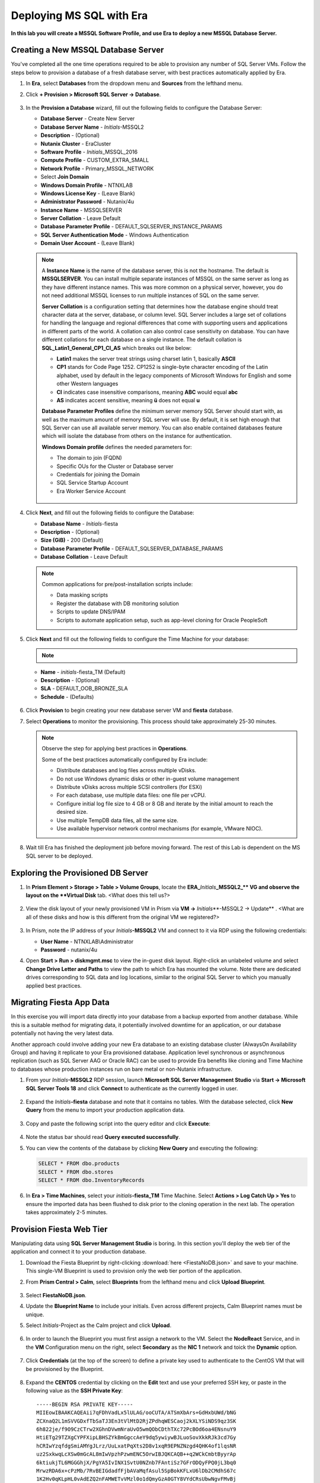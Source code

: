 .. _mssqldeploy:

-------------------------
Deploying MS SQL with Era
-------------------------

**In this lab you will create a MSSQL Software Profile, and use Era to deploy a new MSSQL Database Server.**



Creating a New MSSQL Database Server
++++++++++++++++++++++++++++++++++++

You've completed all the one time operations required to be able to provision any number of SQL Server VMs. Follow the steps below to provision a database of a fresh database server, with best practices automatically applied by Era.

#. In **Era**, select **Databases** from the dropdown menu and **Sources** from the lefthand menu.

#. Click **+ Provision > Microsoft SQL Server -> Database**.

   .. figure:: images/18a.png

#. In the **Provision a Database** wizard, fill out the following fields to configure the Database Server:

   - **Database Server** - Create New Server
   - **Database Server Name** - *Initials*\ -MSSQL2
   - **Description** - (Optional)
   - **Nutanix Cluster** - EraCluster
   - **Software Profile** - *Initials*\ _MSSQL_2016
   - **Compute Profile** - CUSTOM_EXTRA_SMALL
   - **Network Profile** - Primary_MSSQL_NETWORK
   - Select **Join Domain**
   - **Windows Domain Profile** - NTNXLAB
   - **Windows License Key** - (Leave Blank)
   - **Administrator Password** - Nutanix/4u
   - **Instance Name** - MSSQLSERVER
   - **Server Collation** - Leave Default
   - **Database Parameter Profile** - DEFAULT_SQLSERVER_INSTANCE_PARAMS
   - **SQL Server Authentication Mode** - Windows Authentication
   - **Domain User Account** - (Leave Blank)

   .. figure:: images/19b.png

   .. note::

      A **Instance Name** is the name of the database server, this is not the hostname. The default is **MSSQLSERVER**. You can install multiple separate instances of MSSQL on the same server as long as they have different instance names. This was more common on a physical server, however, you do not need additional MSSQL licenses to run multiple instances of SQL on the same server.

      **Server Collation** is a configuration setting that determines how the database engine should treat character data at the server, database, or column level. SQL Server includes a large set of collations for handling the language and regional differences that come with supporting users and applications in different parts of the world. A collation can also control case sensitivity on database. You can have different collations for each database on a single instance. The default collation is **SQL_Latin1_General_CP1_CI_AS** which breaks out like below:

      - **Latin1** makes the server treat strings using charset latin 1, basically **ASCII**
      - **CP1** stands for Code Page 1252. CP1252 is  single-byte character encoding of the Latin alphabet, used by default in the legacy components of Microsoft Windows for English and some other Western languages
      - **CI** indicates case insensitive comparisons, meaning **ABC** would equal **abc**
      - **AS** indicates accent sensitive, meaning **ü** does not equal **u**

      **Database Parameter Profiles** define the minimum server memory SQL Server should start with, as well as the maximum amount of memory SQL server will use. By default, it is set high enough that SQL Server can use all available server memory. You can also enable contained databases feature which will isolate the database from others on the instance for authentication.

      **Windows Domain profile** defines the needed parameters for:
      
      - The domain to join (FQDN)
      - Specific OUs for the Cluster or Database server
      - Credentials for joining the Domain
      - SQL Service Startup Account
      - Era Worker Service Account

      .. figure:: images/19c.png

#. Click **Next**, and fill out the following fields to configure the Database:

   - **Database Name** - *Initials*\ -fiesta
   - **Description** - (Optional)
   - **Size (GiB)** - 200 (Default)
   - **Database Parameter Profile** - DEFAULT_SQLSERVER_DATABASE_PARAMS
   - **Database Collation** - Leave Default

   .. figure:: images/20a.png

   .. note::

      Common applications for pre/post-installation scripts include:

      - Data masking scripts
      - Register the database with DB monitoring solution
      - Scripts to update DNS/IPAM
      - Scripts to automate application setup, such as app-level cloning for Oracle PeopleSoft

#. Click **Next** and fill out the following fields to configure the Time Machine for your database:

   .. note::

      .. raw:: html

        <strong><font color="red">It is critical to select the BRONZE SLA in the following step. The default BRASS SLA does NOT include Continuous Protection snapshots.</font></strong>

   - **Name** - *initials*\ -fiesta_TM (Default)
   - **Description** - (Optional)
   - **SLA** - DEFAULT_OOB_BRONZE_SLA
   - **Schedule** - (Defaults)

   .. figure:: images/21a.png

#. Click **Provision** to begin creating your new database server VM and **fiesta** database.

#. Select **Operations** to monitor the provisioning. This process should take approximately 25-30 minutes.

   .. figure:: images/22.png

   .. note::

      Observe the step for applying best practices in **Operations**.

      Some of the best practices automatically configured by Era include:

      - Distribute databases and log files across multiple vDisks.
      - Do not use Windows dynamic disks or other in-guest volume management
      - Distribute vDisks across multiple SCSI controllers (for ESXi)
      - For each database, use multiple data files: one file per vCPU.
      - Configure initial log file size to 4 GB or 8 GB and iterate by the initial amount to reach the desired size.
      - Use multiple TempDB data files, all the same size.
      - Use available hypervisor network control mechanisms (for example, VMware NIOC).

#. Wait till Era has finished the deployment job before moving forward. The rest of this Lab is dependent on the MS SQL server to be deployed.

Exploring the Provisioned DB Server
++++++++++++++++++++++++++++++++++++

#. In **Prism Element > Storage > Table > Volume Groups**, locate the **ERA_**\ *Initials*\ **_MSSQL2_\** VG and observe the layout on the **Virtual Disk** tab. <What does this tell us?>

   .. figure:: images/23a.png

#. View the disk layout of your newly provisioned VM in Prism via **VM ->** *Initials*\**-MSSQL2 -> Update** . <What are all of these disks and how is this different from the original VM we registered?>

   .. figure:: images/24.png

#. In Prism, note the IP address of your *Initials*\ **-MSSQL2** VM and connect to it via RDP using the following credentials:

   - **User Name** - NTNXLAB\\Administrator
   - **Password** - nutanix/4u

#. Open **Start > Run > diskmgmt.msc** to view the in-guest disk layout. Right-click an unlabeled volume and select **Change Drive Letter and Paths** to view the path to which Era has mounted the volume. Note there are dedicated drives corresponding to SQL data and log locations, similar to the original SQL Server to which you manually applied best practices.

   .. figure:: images/25.png

Migrating Fiesta App Data
+++++++++++++++++++++++++

In this exercise you will import data directly into your database from a backup exported from another database. While this is a suitable method for migrating data, it potentially involved downtime for an application, or our database potentially not having the very latest data.

Another approach could involve adding your new Era database to an existing database cluster (AlwaysOn Availability Group) and having it replicate to your Era provisioned database. Application level synchronous or asynchronous replication (such as SQL Server AAG or Oracle RAC) can be used to provide Era benefits like cloning and Time Machine to databases whose production instances run on bare metal or non-Nutanix infrastructure.

#. From your *Initials*\ **-MSSQL2** RDP session, launch **Microsoft SQL Server Management Studio** via **Start -> Microsoft SQL Server Tools 18** and click **Connect** to authenticate as the currently logged in user.

   .. figure:: images/26.png

#. Expand the *Initials*\ **-fiesta** database and note that it contains no tables. With the database selected, click **New Query** from the menu to import your production application data.

   .. figure:: images/27.png

#. Copy and paste the following script into the query editor and click **Execute**:

   .. literalinclude:: FiestaDB-MSSQL.sql
     :caption: FiestaDB Data Import Script
     :language: sql

   .. figure:: images/28.png

#. Note the status bar should read **Query executed successfully**.

#. You can view the contents of the database by clicking **New Query** and executing the following:

   .. code-block:: sql

      SELECT * FROM dbo.products
      SELECT * FROM dbo.stores
      SELECT * FROM dbo.InventoryRecords

   .. figure:: images/29.png

#. In **Era > Time Machines**, select your *initials*\ **-fiesta_TM** Time Machine. Select **Actions > Log Catch Up > Yes** to ensure the imported data has been flushed to disk prior to the cloning operation in the next lab. The operation takes approximately 2-5 minutes.

Provision Fiesta Web Tier
+++++++++++++++++++++++++

Manipulating data using **SQL Server Management Studio** is boring. In this section you'll deploy the web tier of the application and connect it to your production database.


#. Download the Fiesta Blueprint by right-clicking :download:`here <FiestaNoDB.json>` and save to your machine. This single-VM Blueprint is used to provision only the web tier portion of the application.


#. From **Prism Central > Calm**, select **Blueprints** from the lefthand menu and click **Upload Blueprint**.

   .. figure:: images/30.png

#. Select **FiestaNoDB.json**.

#. Update the **Blueprint Name** to include your initials. Even across different projects, Calm Blueprint names must be unique.

#. Select *Initials*\ -Project as the Calm project and click **Upload**.

   .. figure:: images/31a.png

#. In order to launch the Blueprint you must first assign a network to the VM. Select the **NodeReact** Service, and in the **VM** Configuration menu on the right, select **Secondary** as the **NIC 1** network and toick the **Dynamic** option.

   .. figure:: images/32b.png

#. Click **Credentials** (at the top of the screen) to define a private key used to authenticate to the CentOS VM that will be provisioned by the Blueprint.

      .. figure:: images/32c.png

#. Expand the **CENTOS** credential by clicking on the **Edit** text and use your preferred SSH key, or paste in the following value as the **SSH Private Key**:

   ::

     -----BEGIN RSA PRIVATE KEY-----
     MIIEowIBAAKCAQEAii7qFDhVadLx5lULAG/ooCUTA/ATSmXbArs+GdHxbUWd/bNG
     ZCXnaQ2L1mSVVGDxfTbSaTJ3En3tVlMtD2RjZPdhqWESCaoj2kXLYSiNDS9qz3SK
     6h822je/f9O9CzCTrw2XGhnDVwmNraUvO5wmQObCDthTXc72PcBOd6oa4ENsnuY9
     HtiETg29TZXgCYPFXipLBHSZYkBmGgccAeY9dq5ywiywBJLuoSovXkkRJk3cd7Gy
     hCRIwYzqfdgSmiAMYgJLrz/UuLxatPqXts2D8v1xqR9EPNZNzgd4QHK4of1lqsNR
     uz2SxkwqLcXSw0mGcAL8mIwVpzhPzwmENC5OrwIBJQKCAQB++q2WCkCmbtByyrAp
     6ktiukjTL6MGGGhjX/PgYA5IvINX1SvtU0NZnb7FAntiSz7GFrODQyFPQ0jL3bq0
     MrwzRDA6x+cPzMb/7RvBEIGdadfFjbAVaMqfAsul5SpBokKFLxU6lDb2CMdhS67c
     1K2Hv0qKLpHL0vAdEZQ2nFAMWETvVMzl0o1dQmyGzA0GTY8VYdCRsUbwNgvFMvBj
     8T/svzjpASDifa7IXlGaLrXfCH584zt7y+qjJ05O1G0NFslQ9n2wi7F93N8rHxgl
     JDE4OhfyaDyLL1UdBlBpjYPSUbX7D5NExLggWEVFEwx4JRaK6+aDdFDKbSBIidHf
     h45NAoGBANjANRKLBtcxmW4foK5ILTuFkOaowqj+2AIgT1ezCVpErHDFg0bkuvDk
     QVdsAJRX5//luSO30dI0OWWGjgmIUXD7iej0sjAPJjRAv8ai+MYyaLfkdqv1Oj5c
     oDC3KjmSdXTuWSYNvarsW+Uf2v7zlZlWesTnpV6gkZH3tX86iuiZAoGBAKM0mKX0
     EjFkJH65Ym7gIED2CUyuFqq4WsCUD2RakpYZyIBKZGr8MRni3I4z6Hqm+rxVW6Dj
     uFGQe5GhgPvO23UG1Y6nm0VkYgZq81TraZc/oMzignSC95w7OsLaLn6qp32Fje1M
     Ez2Yn0T3dDcu1twY8OoDuvWx5LFMJ3NoRJaHAoGBAJ4rZP+xj17DVElxBo0EPK7k
     7TKygDYhwDjnJSRSN0HfFg0agmQqXucjGuzEbyAkeN1Um9vLU+xrTHqEyIN/Jqxk
     hztKxzfTtBhK7M84p7M5iq+0jfMau8ykdOVHZAB/odHeXLrnbrr/gVQsAKw1NdDC
     kPCNXP/c9JrzB+c4juEVAoGBAJGPxmp/vTL4c5OebIxnCAKWP6VBUnyWliFhdYME
     rECvNkjoZ2ZWjKhijVw8Il+OAjlFNgwJXzP9Z0qJIAMuHa2QeUfhmFKlo4ku9LOF
     2rdUbNJpKD5m+IRsLX1az4W6zLwPVRHp56WjzFJEfGiRjzMBfOxkMSBSjbLjDm3Z
     iUf7AoGBALjvtjapDwlEa5/CFvzOVGFq4L/OJTBEBGx/SA4HUc3TFTtlY2hvTDPZ
     dQr/JBzLBUjCOBVuUuH3uW7hGhW+DnlzrfbfJATaRR8Ht6VU651T+Gbrr8EqNpCP
     gmznERCNf9Kaxl/hlyV5dZBe/2LIK+/jLGNu9EJLoraaCBFshJKF
     -----END RSA PRIVATE KEY-----

   .. figure:: images/33.png

#. Click **Save** and click **Back** once the Blueprint has completed saving.

#. Click **Launch** and fill out the following fields:

   - **Name of the Application** - *Initials*\ -Fiesta
   - **db_host_address** - The IP of your *Initials*\ **-MSSQL2** VM
   - **db_username** - Administrator
   - **db_domain_name** - ntnxlab.local
   - **db_dialect** - mssql
   - **db_name** - *Initials*\ -fiesta (as configured when you deployed through Era)
   - **db_password** - nutanix/4u

   .. figure:: images/34a.png

#. Click **Create**.

#. Select **Audit -> Create** to monitor the deployment. This process should take < 15 minutes.

   .. figure:: images/35.png

#. Once the application status changes to **Running**, select the **Services** tab and select the **NodeReact** service to obtain the **IP Address** of your web server.

   .. figure:: images/36.png

#. Open \http://*NODEREACT-IP-ADDRESS:5001*/ in a new browser tab to access the **Fiesta** application.

   .. figure:: images/37.png

   Congratulations! You've completed the deployment of your production application.

Takeaways
+++++++++

What are the key things we learned in this lab?

- Existing databases can be easily onboarded into Era, and turned into templates
- Existing brownfield databases can also be registered with Era
- Profiles allow administrators to provision resources based on published standards
- Customizable recovery SLAs allow you to tune continuous, daily, and monthly RPO based on your app's requirements
- Era provides One-click provisioning of multiple database engines, including automatic application of database best practices
